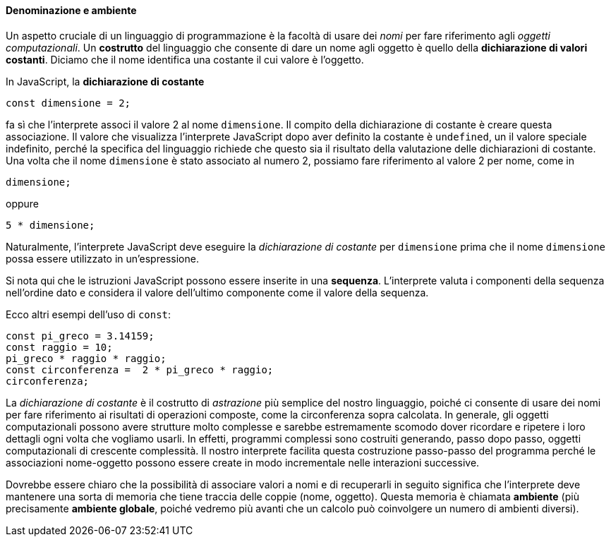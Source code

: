==== Denominazione e ambiente

Un aspetto cruciale di un linguaggio di programmazione è la facoltà di
usare dei _nomi_ per fare riferimento agli _oggetti
computazionali_.
Un **costrutto** del linguaggio che consente di dare un nome agli oggetto è quello della **dichiarazione di valori costanti**.
Diciamo che il nome identifica una costante il cui valore è l'oggetto.

In JavaScript, la  *dichiarazione di costante*

[source,javascript]
----
const dimensione = 2;
----

fa sì che l'interprete associ il valore 2 al nome `dimensione`. Il
compito della dichiarazione di costante è creare questa associazione.
Il valore che visualizza l'interprete JavaScript dopo aver definito la costante
è `undefined`, un il valore speciale indefinito, perché la specifica del linguaggio richiede che questo sia il risultato della valutazione delle dichiarazioni di costante. Una volta che il nome `dimensione` è stato associato al numero 2, possiamo fare riferimento al valore 2 per nome, come in

[source,javascript]
----
dimensione;
----

oppure

[source,javascript]
----
5 * dimensione;
----

Naturalmente, l'interprete JavaScript deve eseguire la _dichiarazione di
costante_ per `dimensione` prima che il nome `dimensione` possa essere
utilizzato in un'espressione.

Si nota qui che le istruzioni JavaScript possono essere inserite in una
*sequenza*. L'interprete valuta i componenti della sequenza nell'ordine
dato e considera il valore dell'ultimo componente come il valore della
sequenza.

Ecco altri esempi dell'uso di `const`:

[source,javascript]
----
const pi_greco = 3.14159;
const raggio = 10;
pi_greco * raggio * raggio;
const circonferenza =  2 * pi_greco * raggio;
circonferenza;
----

La _dichiarazione di costante_ è il costrutto di _astrazione_ più
semplice del nostro linguaggio, poiché ci consente di usare dei nomi per
fare riferimento ai risultati di operazioni composte, come la
circonferenza sopra calcolata. In generale, gli oggetti computazionali
possono avere strutture molto complesse e sarebbe estremamente scomodo
dover ricordare e ripetere i loro dettagli ogni volta che vogliamo
usarli. In effetti, programmi complessi sono costruiti generando, passo
dopo passo, oggetti computazionali di crescente complessità. Il nostro
interprete facilita questa costruzione passo-passo del programma perché
le associazioni nome-oggetto possono essere create in modo incrementale
nelle interazioni successive.

Dovrebbe essere chiaro che la possibilità di associare valori a nomi e
di recuperarli in seguito significa che l'interprete deve mantenere una
sorta di memoria che tiene traccia delle coppie (nome, oggetto). Questa
memoria è chiamata *ambiente* (più precisamente *ambiente globale*,
poiché vedremo più avanti che un calcolo può coinvolgere un numero di
ambienti diversi).
